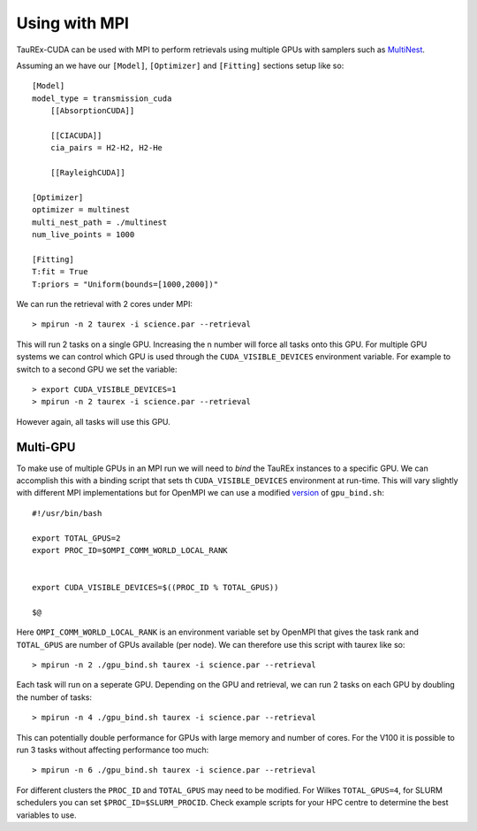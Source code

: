 

==============
Using with MPI
==============

TauREx-CUDA can be used with MPI to perform retrievals
using multiple GPUs with samplers such as MultiNest_.

Assuming an we have our ``[Model]``, ``[Optimizer]`` and
``[Fitting]`` sections setup like so::
    [Model]
    model_type = transmission_cuda
        [[AbsorptionCUDA]]

        [[CIACUDA]]
        cia_pairs = H2-H2, H2-He

        [[RayleighCUDA]]
    
    [Optimizer]
    optimizer = multinest
    multi_nest_path = ./multinest
    num_live_points = 1000

    [Fitting]
    T:fit = True
    T:priors = "Uniform(bounds=[1000,2000])"

We can run the retrieval with 2 cores under MPI::

    > mpirun -n 2 taurex -i science.par --retrieval

This will run 2 tasks on a single GPU. Increasing the n number will force all tasks onto this GPU.
For multiple GPU systems we can control which GPU is used through the ``CUDA_VISIBLE_DEVICES``
environment variable. For example to switch to a second GPU we set the variable::

    > export CUDA_VISIBLE_DEVICES=1
    > mpirun -n 2 taurex -i science.par --retrieval

However again, all tasks will use this GPU.

Multi-GPU
---------

To make use of multiple GPUs in an MPI run we will need to *bind* the 
TauREx instances to a specific GPU. We can accomplish this with a binding
script that sets th ``CUDA_VISIBLE_DEVICES`` environment at run-time. 
This will vary slightly with different MPI implementations but for 
OpenMPI we can use a modified version_ of ``gpu_bind.sh``::

    #!/usr/bin/bash

    export TOTAL_GPUS=2
    export PROC_ID=$OMPI_COMM_WORLD_LOCAL_RANK


    export CUDA_VISIBLE_DEVICES=$((PROC_ID % TOTAL_GPUS))

    $@

Here ``OMPI_COMM_WORLD_LOCAL_RANK`` is an environment variable set by OpenMPI that gives the task rank
and ``TOTAL_GPUS`` are number of GPUs available (per node).
We can therefore use this script with taurex like so::

    > mpirun -n 2 ./gpu_bind.sh taurex -i science.par --retrieval

Each task will run on a seperate GPU. Depending on the GPU and retrieval, we can run 2 tasks on each
GPU by doubling the number of tasks::

    > mpirun -n 4 ./gpu_bind.sh taurex -i science.par --retrieval

This can potentially double performance for GPUs with large memory and number of cores. 
For the V100 it is possible to run 3 tasks without affecting performance too much::

    > mpirun -n 6 ./gpu_bind.sh taurex -i science.par --retrieval

For different clusters the ``PROC_ID`` and ``TOTAL_GPUS`` may need to be modified.
For Wilkes ``TOTAL_GPUS=4``, for SLURM schedulers you can set ``$PROC_ID=$SLURM_PROCID``.
Check example scripts for your HPC centre to determine the best variables to use.




.. _MultiNest: https://github.com/JohannesBuchner/MultiNest
.. _version: https://medium.com/@jeffrey_91423/binding-to-the-right-gpu-in-mpi-cuda-programs-263ac753d232